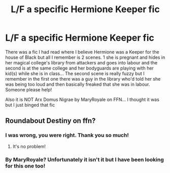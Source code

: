 #+TITLE: L/F a specific Hermione Keeper fic

* L/F a specific Hermione Keeper fic
:PROPERTIES:
:Author: TheDucksWillRule
:Score: 2
:DateUnix: 1588179896.0
:DateShort: 2020-Apr-29
:FlairText: Request
:END:
There was a fic I had read where I believe Hermione was a Keeper for the house of Black but all I remember is 2 scenes. 1 she is pregnant and hides in her magical college's library from attackers and goes into labour and the second is at the same college and her bodyguards are playing with her kid(s) while she is in class... The second scene is really fuzzy but I remember in the first one there was a guy in the library who'd told her she was being too loud and then basically freaked that she was in labour. Someone please help!

Also it is NOT Arx Domus Nigrae by MaryRoyale on FFN... I thought it was but I just binged that fic


** Roundabout Destiny on ffn?
:PROPERTIES:
:Author: HufflepuffBookworm98
:Score: 1
:DateUnix: 1588183718.0
:DateShort: 2020-Apr-29
:END:

*** I was wrong, you were right. Thank you so much!
:PROPERTIES:
:Author: TheDucksWillRule
:Score: 2
:DateUnix: 1588213100.0
:DateShort: 2020-Apr-30
:END:

**** It's no problem!
:PROPERTIES:
:Author: HufflepuffBookworm98
:Score: 1
:DateUnix: 1588215291.0
:DateShort: 2020-Apr-30
:END:


*** By MaryRoyale? Unfortunately it isn't it but I have been looking for this one too!
:PROPERTIES:
:Author: TheDucksWillRule
:Score: 1
:DateUnix: 1588185975.0
:DateShort: 2020-Apr-29
:END:
